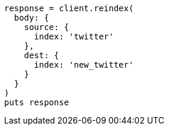 [source, ruby]
----
response = client.reindex(
  body: {
    source: {
      index: 'twitter'
    },
    dest: {
      index: 'new_twitter'
    }
  }
)
puts response
----

